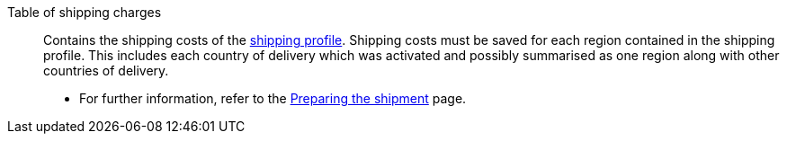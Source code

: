 [#table-of-shipping-charges]
Table of shipping charges:: Contains the shipping costs of the <<#shipping-profile, shipping profile>>. Shipping costs must be saved for each region contained in the shipping profile. This includes each country of delivery which was activated and possibly summarised as one region along with other countries of delivery. +
* For further information, refer to the xref:fulfillment:preparing-the-shipment.adoc#1500[Preparing the shipment] page.